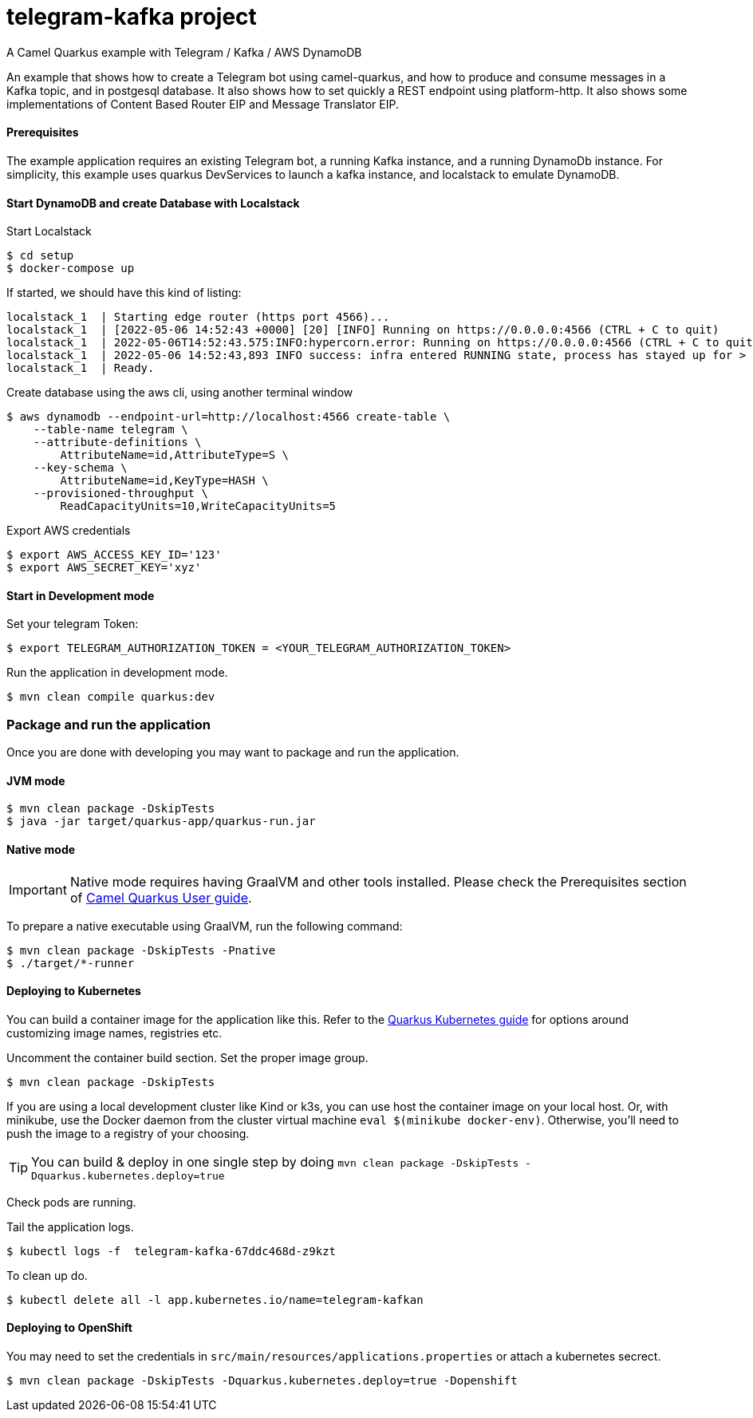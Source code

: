 = telegram-kafka project
A Camel Quarkus example with Telegram / Kafka / AWS DynamoDB

An example that shows how to create a Telegram bot using camel-quarkus, and how to produce and consume messages in a Kafka topic, and in postgesql database. It also shows how to set quickly a REST endpoint using platform-http. It also shows some implementations of Content Based Router EIP and Message Translator EIP.

==== Prerequisites

The example application requires an existing Telegram bot, a running Kafka instance, and a running DynamoDb instance. For simplicity, this example uses quarkus DevServices to launch a kafka instance, and localstack to emulate DynamoDB.

==== Start DynamoDB and create Database with Localstack

Start Localstack
----
$ cd setup
$ docker-compose up
----
If started, we should have this kind of listing:
----
localstack_1  | Starting edge router (https port 4566)...
localstack_1  | [2022-05-06 14:52:43 +0000] [20] [INFO] Running on https://0.0.0.0:4566 (CTRL + C to quit)
localstack_1  | 2022-05-06T14:52:43.575:INFO:hypercorn.error: Running on https://0.0.0.0:4566 (CTRL + C to quit)
localstack_1  | 2022-05-06 14:52:43,893 INFO success: infra entered RUNNING state, process has stayed up for > than 1 seconds (startsecs)
localstack_1  | Ready.
----

Create database using the aws cli, using another terminal window

----
$ aws dynamodb --endpoint-url=http://localhost:4566 create-table \
    --table-name telegram \
    --attribute-definitions \
        AttributeName=id,AttributeType=S \
    --key-schema \
        AttributeName=id,KeyType=HASH \
    --provisioned-throughput \
        ReadCapacityUnits=10,WriteCapacityUnits=5
----

Export AWS credentials
----
$ export AWS_ACCESS_KEY_ID='123'
$ export AWS_SECRET_KEY='xyz'
----


==== Start in Development mode

Set your telegram Token:
----
$ export TELEGRAM_AUTHORIZATION_TOKEN = <YOUR_TELEGRAM_AUTHORIZATION_TOKEN>
----

Run the application in development mode.

----
$ mvn clean compile quarkus:dev
----

=== Package and run the application

Once you are done with developing you may want to package and run the application.

==== JVM mode

----
$ mvn clean package -DskipTests
$ java -jar target/quarkus-app/quarkus-run.jar
----

==== Native mode

IMPORTANT: Native mode requires having GraalVM and other tools installed. Please check the Prerequisites section
of https://camel.apache.org/camel-quarkus/latest/first-steps.html#_prerequisites[Camel Quarkus User guide].

To prepare a native executable using GraalVM, run the following command:

----
$ mvn clean package -DskipTests -Pnative
$ ./target/*-runner
----

==== Deploying to Kubernetes

You can build a container image for the application like this. Refer to the https://quarkus.io/guides/deploying-to-kubernetes[Quarkus Kubernetes guide] for options around customizing image names, registries etc.

Uncomment the container build section. Set the proper image group.

----
$ mvn clean package -DskipTests
----

If you are using a local development cluster like Kind or k3s, you can use host the container image on your local host. Or, with minikube, use the Docker daemon from the cluster virtual machine `eval $(minikube docker-env)`. Otherwise, you'll need to push the image to a registry of your choosing.

TIP: You can build &amp; deploy in one single step by doing `mvn clean package -DskipTests -Dquarkus.kubernetes.deploy=true`

Check pods are running.

Tail the application logs.
----
$ kubectl logs -f  telegram-kafka-67ddc468d-z9kzt
----
To clean up do.
----
$ kubectl delete all -l app.kubernetes.io/name=telegram-kafkan
----
==== Deploying to OpenShift
You may need to set the credentials in `src/main/resources/applications.properties` or attach a kubernetes secrect.
----
$ mvn clean package -DskipTests -Dquarkus.kubernetes.deploy=true -Dopenshift
----

